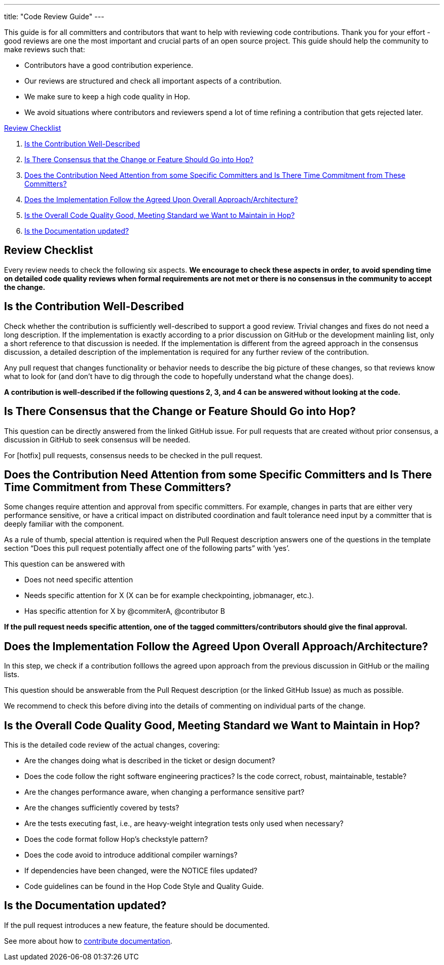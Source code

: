 ---
title: "Code Review Guide"
---

This guide is for all committers and contributors that want to help with reviewing code contributions. Thank you for your effort - good reviews are one the most important and crucial parts of an open source project. This guide should help the community to make reviews such that:

- Contributors have a good contribution experience.
- Our reviews are structured and check all important aspects of a contribution.
- We make sure to keep a high code quality in Hop.
- We avoid situations where contributors and reviewers spend a lot of time refining a contribution that gets rejected later.

<<review-checklist, Review Checklist>>

. <<well-described, Is the Contribution Well-Described>>
. <<consensus, Is There Consensus that the Change or Feature Should Go into Hop?>>
. <<need-attention, Does the Contribution Need Attention from some Specific Committers and Is There Time Commitment from These Committers?>>
. <<follow-approach, Does the Implementation Follow the Agreed Upon Overall Approach/Architecture?>>
. <<good-quality, Is the Overall Code Quality Good, Meeting Standard we Want to Maintain in Hop?>>
. <<documentation, Is the Documentation updated?>>
//. <<en-and-ch, Are the English and Chinese documentation updated?>>

//<<bot-review, Review with the @hopbot>>

:sectnums!:
== anchor:review-checklist[]Review Checklist
Every review needs to check the following six aspects. *We encourage to check these aspects in order, to avoid spending time on detailed code quality reviews when formal requirements are not met or there is no consensus in the community to accept the change.*


== anchor:well-described[]Is the Contribution Well-Described

Check whether the contribution is sufficiently well-described to support a good review. Trivial changes and fixes do not need a long description. If the implementation is exactly according to a prior discussion on GitHub or the development mainling list, only a short reference to that discussion is needed. If the implementation is different from the agreed approach in the consensus discussion, a detailed description of the implementation is required for any further review of the contribution.

Any pull request that changes functionality or behavior needs to describe the big picture of these changes, so that reviews know what to look for (and don’t have to dig through the code to hopefully understand what the change does).

*A contribution is well-described if the following questions 2, 3, and 4 can be answered without looking at the code.*

== anchor:consensus[]Is There Consensus that the Change or Feature Should Go into Hop?

This question can be directly answered from the linked GitHub issue. For pull requests that are created without prior consensus, a discussion in GitHub to seek consensus will be needed.

For [hotfix] pull requests, consensus needs to be checked in the pull request.

== anchor:need-attention[]Does the Contribution Need Attention from some Specific Committers and Is There Time Commitment from These Committers?

Some changes require attention and approval from specific committers. For example, changes in parts that are either very performance sensitive, or have a critical impact on distributed coordination and fault tolerance need input by a committer that is deeply familiar with the component.

As a rule of thumb, special attention is required when the Pull Request description answers one of the questions in the template section “Does this pull request potentially affect one of the following parts” with ‘yes’.

This question can be answered with

- Does not need specific attention
- Needs specific attention for X (X can be for example checkpointing, jobmanager, etc.).
- Has specific attention for X by @commiterA, @contributor B

*If the pull request needs specific attention, one of the tagged committers/contributors should give the final approval.*

== anchor:follow-approach[]Does the Implementation Follow the Agreed Upon Overall Approach/Architecture?

In this step, we check if a contribution folllows the agreed upon approach from the previous discussion in GitHub or the mailing lists.

This question should be answerable from the Pull Request description (or the linked GitHub Issue) as much as possible.

We recommend to check this before diving into the details of commenting on individual parts of the change.

== anchor:good-quality[]Is the Overall Code Quality Good, Meeting Standard we Want to Maintain in Hop?

This is the detailed code review of the actual changes, covering:

- Are the changes doing what is described in the ticket or design document?
- Does the code follow the right software engineering practices? Is the code correct, robust, maintainable, testable?
- Are the changes performance aware, when changing a performance sensitive part?
- Are the changes sufficiently covered by tests?
- Are the tests executing fast, i.e., are heavy-weight integration tests only used when necessary?
- Does the code format follow Hop's checkstyle pattern?
- Does the code avoid to introduce additional compiler warnings?
- If dependencies have been changed, were the NOTICE files updated?
- Code guidelines can be found in the Hop Code Style and Quality Guide.

== anchor:documentation[]Is the Documentation updated?
If the pull request introduces a new feature, the feature should be documented.

See more about how to link:../documentation-contribution-guide/[contribute documentation].


//// 

//We will look into adding multi language documentation later


=== anchor:en-and-ch[]Are the English and Chinese documentation updated?

If the pull request introduces a new feature, the feature should be documented. The Hop community is maintaining both an English and a Chinese documentation. So both documentations should be updated. If you are not familiar with the Chinese language, please open a GitHub Issue to the chinese-translation component for Chinese documentation translation and link it with current ticket. If you are familiar with Chinese language, you are encouraged to update both sides in one pull request.

See more about how to contribute documentation.


== anchor:bot-review[]Review with the @hopbot

The Hop community is using a service called @hopbot to help with the review of the pull requests.

The bot automatically posts a comment tracking the review progress for each new pull request:


[frame=topbot]
|===
|## Review Progress
|* [ ] 1. The description looks good.
|* [ ] 2. There is consensus that the contribution should go into to Hop.
|* [ ] 3. [Does not need specific attention \| Needs specific attention for X \| Has attention for X by Y]
|* [ ] 4. The architectural approach is sound.
|* [ ] 5. Overall code quality is good.
|
|Please see the [Pull Request Review Guide](https://project-hop.org/contributing/reviewing-prs.html) if you have questions about the review process.
|===

Reviewers can instruct the bot to tick off the boxes (in order) to indicate the progress of the review.

For approving the description of the contribution, mention the bot with @hopbot approve description. This works similarly with consensus, architecture and quality.

For approving all aspects, put a new comment with @hopbot approve all into the pull request.

The syntax for requiring attention is @hopbot attention @username1 [@username2 ..]
////